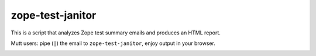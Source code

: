 zope-test-janitor
=================

This is a script that analyzes Zope test summary emails and produces an HTML
report.

Mutt users: pipe (``|``) the email to ``zope-test-janitor``, enjoy output in
your browser.

.. image:: screenshot.png
   :alt: screenshot of the report
